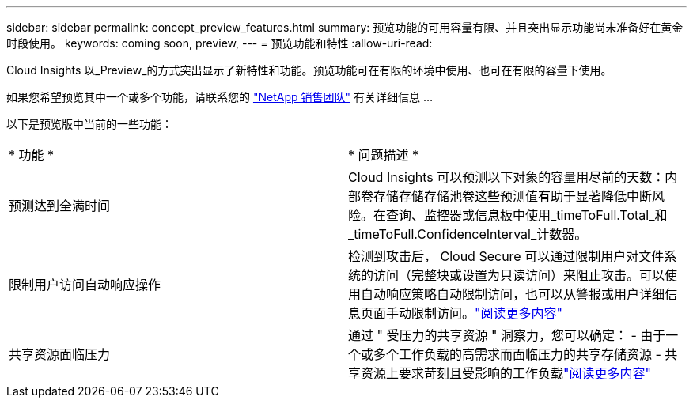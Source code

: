 ---
sidebar: sidebar 
permalink: concept_preview_features.html 
summary: 预览功能的可用容量有限、并且突出显示功能尚未准备好在黄金时段使用。 
keywords: coming soon, preview, 
---
= 预览功能和特性
:allow-uri-read: 


[role="lead"]
Cloud Insights 以_Preview_的方式突出显示了新特性和功能。预览功能可在有限的环境中使用、也可在有限的容量下使用。

如果您希望预览其中一个或多个功能，请联系您的 link:https://www.netapp.com/us/forms/sales-inquiry/cloud-insights-sales-inquiries.aspx["NetApp 销售团队"] 有关详细信息 ...

以下是预览版中当前的一些功能：

|===


| * 功能 * | * 问题描述 * 


| 预测达到全满时间 | Cloud Insights 可以预测以下对象的容量用尽前的天数：内部卷存储存储存储池卷这些预测值有助于显著降低中断风险。在查询、监控器或信息板中使用_timeToFull.Total_和_timeToFull.ConfidenceInterval_计数器。 


| 限制用户访问自动响应操作 | 检测到攻击后， Cloud Secure 可以通过限制用户对文件系统的访问（完整块或设置为只读访问）来阻止攻击。可以使用自动响应策略自动限制访问，也可以从警报或用户详细信息页面手动限制访问。link:https://docs.netapp.com/us-en/cloudinsights/cs_automated_response_policies.html["阅读更多内容"] 


| 共享资源面临压力 | 通过 " 受压力的共享资源 " 洞察力，您可以确定： - 由于一个或多个工作负载的高需求而面临压力的共享存储资源 - 共享资源上要求苛刻且受影响的工作负载link:https://docs.netapp.com/us-en/cloudinsights/insights_shared_resources_under_stress.html["阅读更多内容"] 
|===